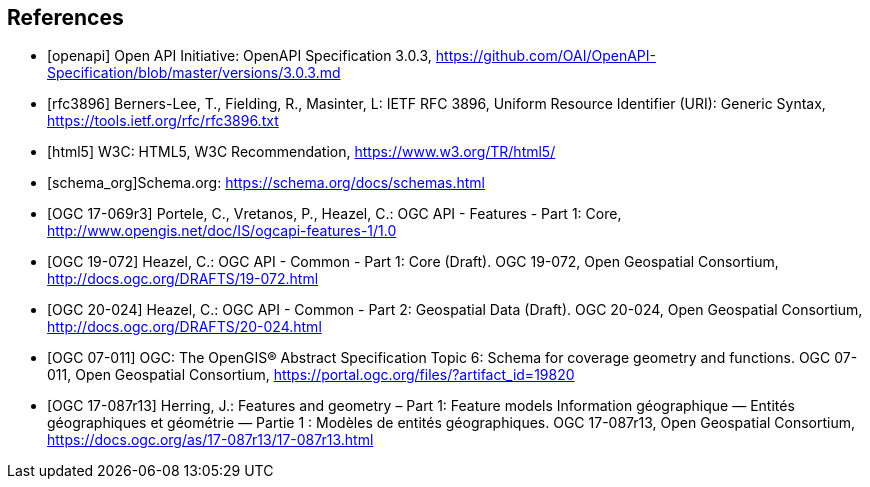 [bibliography]
== References

* [[[openapi,openapi]]] Open API Initiative: OpenAPI Specification 3.0.3, https://github.com/OAI/OpenAPI-Specification/blob/master/versions/3.0.3.md[https://github.com/OAI/OpenAPI-Specification/blob/master/versions/3.0.3.md]
* [[[rfc3896,rfc3896]]] Berners-Lee, T., Fielding, R., Masinter, L: IETF RFC 3896, Uniform Resource Identifier (URI): Generic Syntax, https://tools.ietf.org/rfc/rfc3896.txt[https://tools.ietf.org/rfc/rfc3896.txt]
* [[[html5,html5]]] W3C: HTML5, W3C Recommendation, https://www.w3.org/TR/html5/[https://www.w3.org/TR/html5/]
* [[[schema_org,schema_org]]]Schema.org: https://schema.org/docs/schemas.html[https://schema.org/docs/schemas.html]
* [[[OGC17-069r3,OGC 17-069r3]]] Portele, C., Vretanos, P., Heazel, C.: OGC API - Features - Part 1: Core, http://www.opengis.net/doc/IS/ogcapi-features-1/1.0[http://www.opengis.net/doc/IS/ogcapi-features-1/1.0]
* [[[OGC19-072,OGC 19-072]]] Heazel, C.: OGC API - Common - Part 1: Core (Draft). OGC 19-072, Open Geospatial Consortium, http://docs.ogc.org/DRAFTS/19-072.html[http://docs.ogc.org/DRAFTS/19-072.html]
* [[[OGC20-024,OGC 20-024]]] Heazel, C.: OGC API - Common - Part 2: Geospatial Data (Draft). OGC 20-024, Open Geospatial Consortium, http://docs.ogc.org/DRAFTS/20-024.html[http://docs.ogc.org/DRAFTS/20-024.html]
* [[[OGC07-011,OGC 07-011]]] OGC: The OpenGIS® Abstract Specification Topic 6: Schema for coverage geometry and functions. OGC 07-011, Open Geospatial Consortium, https://portal.ogc.org/files/?artifact_id=19820[https://portal.ogc.org/files/?artifact_id=19820]
* [[[OGC17-087r13,OGC 17-087r13]]] Herring, J.: Features and geometry – Part 1: Feature models Information géographique — Entités géographiques et géométrie — Partie 1 : Modèles de entités géographiques. OGC 17-087r13, Open Geospatial Consortium, https://docs.ogc.org/as/17-087r13/17-087r13.html[https://docs.ogc.org/as/17-087r13/17-087r13.html]
